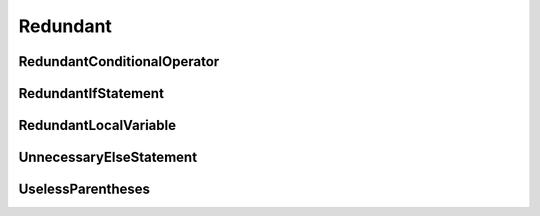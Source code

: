 Redundant
=========

RedundantConditionalOperator
----------------------------

RedundantIfStatement
--------------------

RedundantLocalVariable
----------------------

UnnecessaryElseStatement
------------------------

UselessParentheses
------------------
